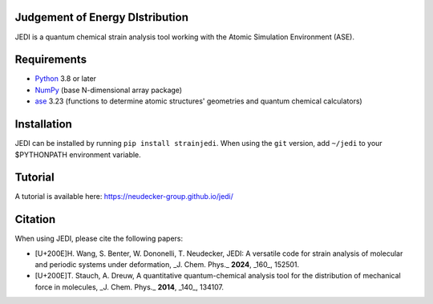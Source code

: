 Judgement of Energy DIstribution
--------------------------------

JEDI is a quantum chemical strain analysis tool working with the Atomic Simulation Environment (ASE).



Requirements
------------

* Python_ 3.8 or later
* NumPy_ (base N-dimensional array package)
* ase_ 3.23 (functions to determine atomic structures' geometries and quantum chemical calculators)




Installation
------------

JEDI can be installed by running ``pip install strainjedi``. When using the ``git`` version, add ``~/jedi`` to your $PYTHONPATH environment variable. 



Tutorial
------------

A tutorial is available here: https://neudecker-group.github.io/jedi/



Citation
--------

When using JEDI, please cite the following papers:

* [U+200E]H. Wang, S. Benter, W. Dononelli, T. Neudecker, JEDI: A versatile code for strain analysis of molecular and periodic systems under deformation, _J. Chem. Phys._ **2024**, _160_, 152501.
* [U+200E]T. Stauch, A. Dreuw, A quantitative quantum-chemical analysis tool for the distribution of mechanical force in molecules, _J. Chem. Phys._ **2014**, _140_, 134107.


.. _Python: http://www.python.org/
.. _NumPy: http://docs.scipy.org/doc/numpy/reference/
.. _ase: https://wiki.fysik.dtu.dk/ase/
